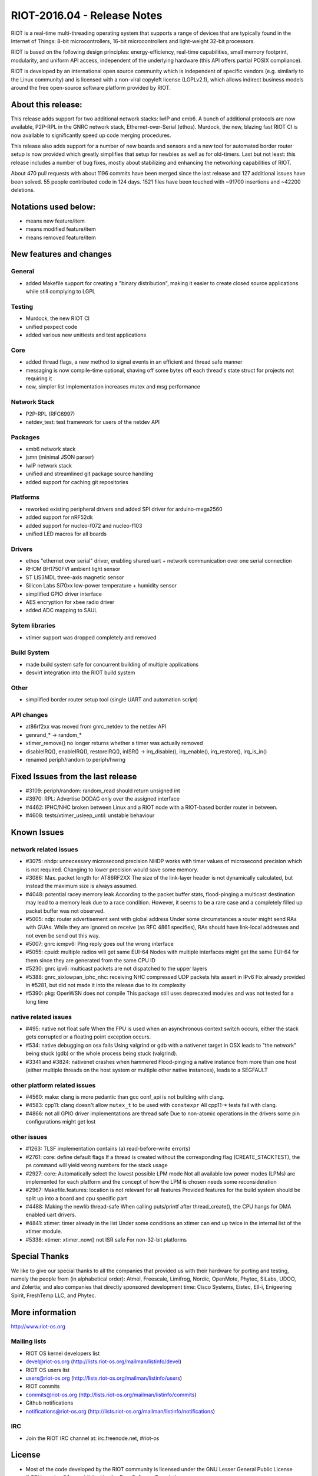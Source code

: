 .. _riot-201604---release-notes:

============================
RIOT-2016.04 - Release Notes
============================

RIOT is a real-time multi-threading operating system that supports a
range of devices that are typically found in the Internet of Things:
8-bit microcontrollers, 16-bit microcontrollers and light-weight 32-bit
processors.

RIOT is based on the following design principles: energy-efficiency,
real-time capabilities, small memory footprint, modularity, and uniform
API access, independent of the underlying hardware (this API offers
partial POSIX compliance).

RIOT is developed by an international open source community which is
independent of specific vendors (e.g. similarly to the Linux community)
and is licensed with a non-viral copyleft license (LGPLv2.1), which
allows indirect business models around the free open-source software
platform provided by RIOT.

About this release:
===================

This release adds support for two additional network stacks: lwIP and
emb6. A bunch of additional protocols are now available, P2P-RPL in the
GNRC network stack, Ethernet-over-Serial (ethos). Murdock, the new,
blazing fast RIOT CI is now available to significantly speed up code
merging procedures.

This release also adds support for a number of new boards and sensors
and a new tool for automated border router setup is now provided which
greatly simplifies that setup for newbies as well as for old-timers.
Last but not least: this release includes a number of bug fixes, mostly
about stabilizing and enhancing the networking capabilities of RIOT.

About 470 pull requests with about 1196 commits have been merged since
the last release and 127 additional issues have been solved. 55 people
contributed code in 124 days. 1521 files have been touched with ~91700
insertions and ~42200 deletions.

Notations used below:
=====================

-  means new feature/item

-  means modified feature/item

-  means removed feature/item

New features and changes
========================

General
-------

-  added Makefile support for creating a "binary distribution", making
   it easier to create closed source applications while still complying
   to LGPL

Testing
-------

-  Murdock, the new RIOT CI
-  unified pexpect code
-  added various new unittests and test applications

Core
----

-  added thread flags, a new method to signal events in an efficient and
   thread safe manner
-  messaging is now compile-time optional, shaving off some bytes off
   each thread's state struct for projects not requiring it
-  new, simpler list implementation increases mutex and msg performance

Network Stack
-------------

-  P2P-RPL (RFC6997)
-  netdev_test: test framework for users of the netdev API

Packages
--------

-  emb6 network stack
-  jsmn (minimal JSON parser)
-  lwIP network stack
-  unified and streamlined git package source handling
-  added support for caching git repositories

Platforms
---------

-  reworked existing peripheral drivers and added SPI driver for
   arduino-mega2560
-  added support for nRF52dk
-  added support for nucleo-f072 and nucleo-f103
-  unified LED macros for all boards

Drivers
-------

-  ethos "ethernet over serial" driver, enabling shared uart + network
   communication over one serial connection
-  RHOM BH1750FVI ambient light sensor
-  ST LIS3MDL three-axis magnetic sensor
-  Silicon Labs Si70xx low-power temperature + humidity sensor
-  simplified GPIO driver interface
-  AES encryption for xbee radio driver
-  added ADC mapping to SAUL

Sytem libraries
---------------

-  vtimer support was dropped completely and removed

Build System
------------

-  made build system safe for concurrent building of multiple
   applications
-  desvirt integration into the RIOT build system

Other
-----

-  simplified border router setup tool (single UART and automation
   script)

API changes
-----------

-  at86rf2xx was moved from gnrc_netdev to the netdev API
-  genrand_\* -> random_\*
-  xtimer_remove() no longer returns whether a timer was actually
   removed
-  disableIRQ(), enableIRQ(), restoreIRQ(), inISR() -> irq_disable(),
   irq_enable(), irq_restore(), irq_is_in()
-  renamed periph/random to periph/hwrng

Fixed Issues from the last release
==================================

-  #3109: periph/random: random_read should return unsigned int
-  #3970: RPL: Advertise DODAG only over the assigned interface
-  #4462: IPHC/NHC broken between Linux and a RIOT node with a
   RIOT-based border router in between.
-  #4608: tests/xtimer_usleep_until: unstable behaviour

Known Issues
============

network related issues
----------------------

-  #3075: nhdp: unnecessary microsecond precision NHDP works with timer
   values of microsecond precision which is not required. Changing to
   lower precision would save some memory.
-  #3086: Max. packet length for AT86RF2XX The size of the link-layer
   header is not dynamically calculated, but instead the maximum size is
   always assumed.
-  #4048: potential racey memory leak According to the packet buffer
   stats, flood-pinging a multicast destination may lead to a memory
   leak due to a race condition. However, it seems to be a rare case and
   a completely filled up packet buffer was not observed.
-  #5005: ndp: router advertisement sent with global address Under some
   circumstances a router might send RAs with GUAs. While they are
   ignored on receive (as RFC 4861 specifies), RAs should have
   link-local addresses and not even be send out this way.
-  #5007: gnrc icmpv6: Ping reply goes out the wrong interface
-  #5055: cpuid: multiple radios will get same EUI-64 Nodes with
   multiple interfaces might get the same EUI-64 for them since they are
   generated from the same CPU ID
-  #5230: gnrc ipv6: multicast packets are not dispatched to the upper
   layers
-  #5388: gnrc_sixlowpan_iphc_nhc: receiving NHC compressed UDP packets
   hits assert in IPv6 Fix already provided in #5281, but did not made
   it into the release due to its complexity
-  #5390: pkg: OpenWSN does not compile This package still uses
   deprecated modules and was not tested for a long time

native related issues
---------------------

-  #495: native not float safe When the FPU is used when an asynchronous
   context switch occurs, either the stack gets corrupted or a floating
   point exception occurs.
-  #534: native debugging on osx fails Using valgrind or gdb with a
   nativenet target in OSX leads to "the network" being stuck (gdb) or
   the whole process being stuck (valgrind).
-  #3341 and #3824: nativenet crashes when hammered Flood-pinging a
   native instance from more than one host (either multiple threads on
   the host system or multiple other native instances), leads to a
   SEGFAULT

other platform related issues
-----------------------------

-  #4560: make: clang is more pedantic than gcc oonf_api is not building
   with clang.
-  #4583: cpp11: clang doesn't allow ``mutex_t`` to be used with
   ``constexpr`` All cpp11-\* tests fail with clang.
-  #4866: not all GPIO driver implementations are thread safe Due to
   non-atomic operations in the drivers some pin configurations might
   get lost

other issues
------------

-  #1263: TLSF implementation contains (a) read-before-write error(s)
-  #2761: core: define default flags If a thread is created without the
   corresponding flag (CREATE_STACKTEST), the ps command will yield
   wrong numbers for the stack usage
-  #2927: core: Automatically select the lowest possible LPM mode Not
   all available low power modes (LPMs) are implemented for each
   platform and the concept of how the LPM is chosen needs some
   reconsideration
-  #2967: Makefile.features: location is not relevant for all features
   Provided features for the build system should be split up into a
   board and cpu specific part
-  #4488: Making the newlib thread-safe When calling puts/printf after
   thread_create(), the CPU hangs for DMA enabled uart drivers.
-  #4841: xtimer: timer already in the list Under some conditions an
   xtimer can end up twice in the internal list of the xtimer module.
-  #5338: xtimer: xtimer_now() not ISR safe For non-32-bit platforms

Special Thanks
==============

We like to give our special thanks to all the companies that provided us
with their hardware for porting and testing, namely the people from (in
alphabetical order): Atmel, Freescale, Limifrog, Nordic, OpenMote,
Phytec, SiLabs, UDOO, and Zolertia; and also companies that directly
sponsored development time: Cisco Systems, Eistec, Ell-i, Enigeering
Spirit, FreshTemp LLC, and Phytec.

More information
================

http://www.riot-os.org

Mailing lists
-------------

-  RIOT OS kernel developers list
-  devel@riot-os.org (http://lists.riot-os.org/mailman/listinfo/devel)
-  RIOT OS users list
-  users@riot-os.org (http://lists.riot-os.org/mailman/listinfo/users)
-  RIOT commits
-  commits@riot-os.org
   (http://lists.riot-os.org/mailman/listinfo/commits)
-  Github notifications
-  notifications@riot-os.org
   (http://lists.riot-os.org/mailman/listinfo/notifications)

IRC
---

-  Join the RIOT IRC channel at: irc.freenode.net, #riot-os

License
=======

-  Most of the code developed by the RIOT community is licensed under
   the GNU Lesser General Public License (LGPL) version 2.1 as published
   by the Free Software Foundation.
-  Some external sources are published under a separate, LGPL compatible
   license (e.g. some files developed by SICS).

All code files contain licensing information.

